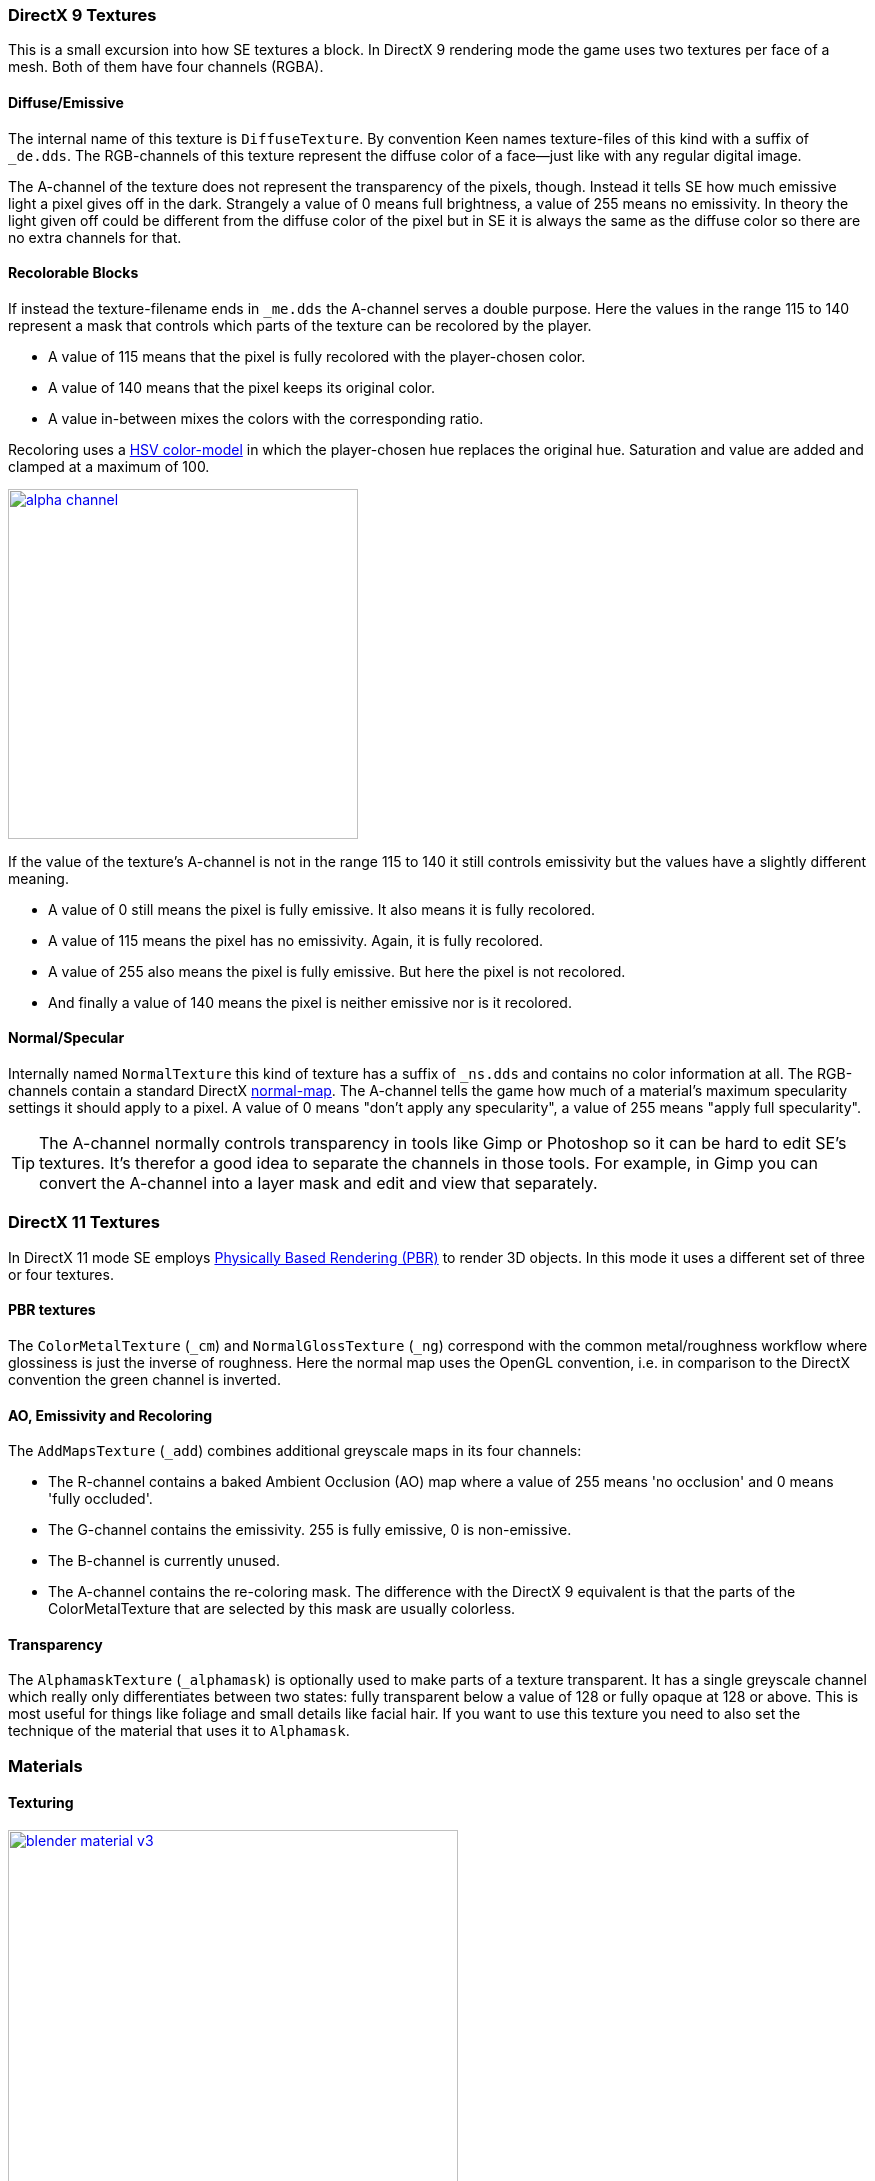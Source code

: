 === DirectX 9 Textures

This is a small excursion into how SE textures a block.
In DirectX 9 rendering mode the game uses two textures per face of a mesh.
Both of them have four channels (RGBA).

==== Diffuse/Emissive

The internal name of this texture is `DiffuseTexture`.
By convention Keen names texture-files of this kind with a suffix of `_de.dds`.
The RGB-channels of this texture represent the diffuse color of a face--just like with any regular digital image.

The A-channel of the texture does not represent the transparency of the pixels, though.
Instead it tells SE how much emissive light a pixel gives off in the dark.
Strangely a value of 0 means full brightness, a value of 255 means no emissivity.
In theory the light given off could be different from the diffuse color of the pixel but in SE
it is always the same as the diffuse color so there are no extra channels for that.

==== Recolorable Blocks

If instead the texture-filename ends in `_me.dds` the A-channel serves a double purpose.
Here the values in the range 115 to 140 represent a mask that controls
which parts of the texture can be recolored by the player.

* A value of 115 means that the pixel is fully recolored with the player-chosen color.
* A value of 140 means that the pixel keeps its original color.
* A value in-between mixes the colors with the corresponding ratio.

Recoloring uses a link:http://en.wikipedia.org/wiki/HSL_and_HSV[HSV color-model]
in which the player-chosen hue replaces the original hue.
Saturation and value are added and clamped at a maximum of 100.

image::alpha-channel.png[align=center,width=350,link=images/alpha-channel.png]

If the value of the texture's A-channel is not in the range 115 to 140 it still controls emissivity
but the values have a slightly different meaning.

* A value of 0 still means the pixel is fully emissive. It also means it is fully recolored.
* A value of 115 means the pixel has no emissivity. Again, it is fully recolored.
* A value of 255 also means the pixel is fully emissive. But here the pixel is not recolored.
* And finally a value of 140 means the pixel is neither emissive nor is it recolored.

==== Normal/Specular

Internally named `NormalTexture` this kind of texture has a suffix of `_ns.dds` and contains no color information at all.
The RGB-channels contain a standard DirectX link:http://en.wikipedia.org/wiki/Normal_mapping[normal-map].
The A-channel tells the game how much of a material's maximum specularity settings it should apply to a pixel.
A value of 0 means "don't apply any specularity", a value of 255 means "apply full specularity".

TIP: The A-channel normally controls transparency in tools like Gimp or Photoshop so it can be hard
to edit SE's textures. It's therefor a good idea to separate the channels in those tools.
For example, in Gimp you can convert the A-channel into a layer mask and edit and view that separately.

=== DirectX 11 Textures

In DirectX 11 mode SE employs https://www.allegorithmic.com/pbr-guide[Physically Based Rendering (PBR)]
to render 3D objects. In this mode it uses a different set of three or four textures.

==== PBR textures

The `ColorMetalTexture` (`_cm`) and `NormalGlossTexture` (`_ng`) correspond with the common metal/roughness workflow
where glossiness is just the inverse of roughness. Here the normal map uses the OpenGL convention,
i.e. in comparison to the DirectX convention the green channel is inverted.

==== AO, Emissivity and Recoloring

The `AddMapsTexture` (`_add`) combines additional greyscale maps in its four channels:

* The R-channel contains a baked Ambient Occlusion (AO) map where a value of 255 means 'no occlusion' and 0 means 'fully occluded'.
* The G-channel contains the emissivity. 255 is fully emissive, 0 is non-emissive.
* The B-channel is currently unused.
* The A-channel contains the re-coloring mask. The difference with the DirectX 9 equivalent is that the parts of the
  ColorMetalTexture that are selected by this mask are usually colorless.

==== Transparency

The `AlphamaskTexture` (`_alphamask`) is optionally used to make parts of a texture transparent.
It has a single greyscale channel which really only differentiates between two states:
fully transparent below a value of 128 or fully opaque at 128 or above.
This is most useful for things like foliage and small details like facial hair.
If you want to use this texture you need to also set the technique of the material that uses it to `Alphamask`.

=== Materials

==== Texturing

[.thumb]
image::blender-material-v3.png[width=450,float=right,link=images/blender-material-v3.png]

Materials are what you use to tell SE which texture-files to use for the faces of your meshes (and you use
http://www.blender.org/manual/render/blender_render/textures/mapping/uv.html[UV-mapping]
to tell the game which _part_ of a texture to use for a face).

In Blender there are several types of materials depending on the renderer you have chosen.
If you choose Blender Render as the renderer you can switch between simple and node-based materials.
If you choose Cycles as the renderer you can only use node-based materials.

This add-on needs you to use node-based materials because it sets up several nodes to preview the textures in Blender.
It also requires the use of Cycles because the nodes it sets up are meant for this renderer.
So to set a material up for use with SE first switch the scene to use `Cycles Render`
and then use the image:convert-material-button.png[title="Convert to Nodes Material"] button
on the Material property tab. You need to repeat that for each new material you define.

By doing that you get six texture-slots for the different kinds of textures SE expects.
Point them each to the texture-file corresponding with its name.

TIP: You won't be able to see any textures on your meshes until you set your
http://www.blender.org/manual/getting_started/basics/navigating/introduction.html[viewport-shading] to Material.
Setting it to Rendered looks even better but requires a lamp in the scene or everything will be black.

NOTE: In a previous version of the add-on the `Blender Render` and its texture-slots were used.
This setup still works but only for DirectX 9 textures. If your .blend still uses it there is an operator
`Upgrade All Materials to use Nodes` you can use to get to the new material setup.
It's not available on any panel, you need to use Blender's quicksearch (`Space`) to access it.

===== Texture Paths

The game resolves texture-paths relative to two different base folders.
The first is the game's `Content/` folder (so you are able to reuse the game's textures),
the second is the root-folder of the mod. This is why the add-on expects the .blend file to be in the root-folder
because it then automatically knows the location of that folder without you telling it.

When exporting .mwm files the add-on derives the correct relative texture-paths by comparing each texture's absolute path
against the root-folder of your mod and additionally to the game's location (as configured in the add-on preferences).

IMPORTANT: Don't use texture-files that are not inside the mod folder or the game's `Content\` folder.
Neither Blender nor the add-on will prevent you from doing so but this will not work when exporting .mwm files.

NOTE: The add-on does not check if the path of a texture actually points to an existing file.
But it's easy to spot missing texture-files when you configure the 3D view to display meshes with their materials.

==== Specularity

Specularity is a DirectX 9 mode-only setting and is configured per material.
You do that in the "Space Engineers" panel of the material.
The values you set there are the maximum values for that material.
How much of those maximum values are actually applied to a pixel of a face
is determined by the A-channel of the normal/specular texture.

The effect of the two values `Intensity` and `Power` are hard to describe so it is best if you play with them
and watch the results in-game. Just know that at high values (30.0 / 30.0) the game's specularity shader
also starts to mirror the environment like smooth metal would do.

==== Glass Materials

Glass materials are handled specially by the game.
They have some extra settings that are not contained in an .mwm file
but are instead stored in a file called `TransparentMaterials.sbc`.
It makes no sense for this add-on to support editing the content of this file
because the settings cannot be viewed in Blender, anyway.

What you get if you change a material from `Normal` to `Glass` are the settings that _are_ stored in the
.mwm file on export. For the meaning of these settings please refer to Keen's
http://steamcommunity.com/sharedfiles/filedetails/?id=300427203[tutorial]
on transparent materials.

==== Special Material Names

Normally you are free to choose the name of a material.
But there are some visuals in SE that are only enabled if the material of the face has a special name

===== Status lights

A lot of block types have some type of status indicator.
Landing Gear displays the lock state,
several other blocks show if they are powered,
conveyors show if the conveyor-line is established or broken, etc.

Because all these are some form of lights Keen chose to use the material name `Emissive` for this.
If a block has more than one status the materials are additionally numbered, starting with zero
(so `Emissive0` through `Emissive3` for batteries, for example).

NOTE: For status-lights you have basically no control over the color of the face.
The game uses hard-coded values to override the color with the typical black, yellow, red, green or blue.

TIP: It's easy to spell "Emissive" wrong. If status lights don't work the first thing you should check is
if you named the material "Emmisive".
